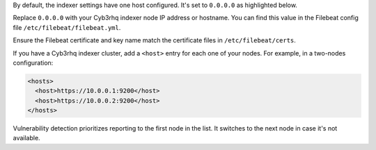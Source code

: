 .. Copyright (C) 2015, Cyb3rhq, Inc.

By default, the indexer settings have one host configured. It's set to ``0.0.0.0`` as highlighted below.

.. code-block:: xml
   :emphasize-lines: 4

   <indexer>
     <enabled>yes</enabled>
     <hosts>
       <host>https://0.0.0.0:9200</host>
     </hosts>
     <ssl>
       <certificate_authorities>
         <ca>/etc/filebeat/certs/root-ca.pem</ca>
       </certificate_authorities>
       <certificate>/etc/filebeat/certs/filebeat.pem</certificate>
       <key>/etc/filebeat/certs/filebeat-key.pem</key>
     </ssl>
   </indexer>

Replace ``0.0.0.0`` with your Cyb3rhq indexer node IP address or hostname. You can find this value in the Filebeat config file ``/etc/filebeat/filebeat.yml``.

Ensure the Filebeat certificate and key name match the certificate files in ``/etc/filebeat/certs``.

If you have a Cyb3rhq indexer cluster, add a ``<host>`` entry for each one of your nodes. For example, in a two-nodes configuration:

.. code-block:: xml

   <hosts>
     <host>https://10.0.0.1:9200</host>
     <host>https://10.0.0.2:9200</host>
   </hosts>

Vulnerability detection prioritizes reporting to the first node in the list. It switches to the next node in case it's not available.

.. End of include file
